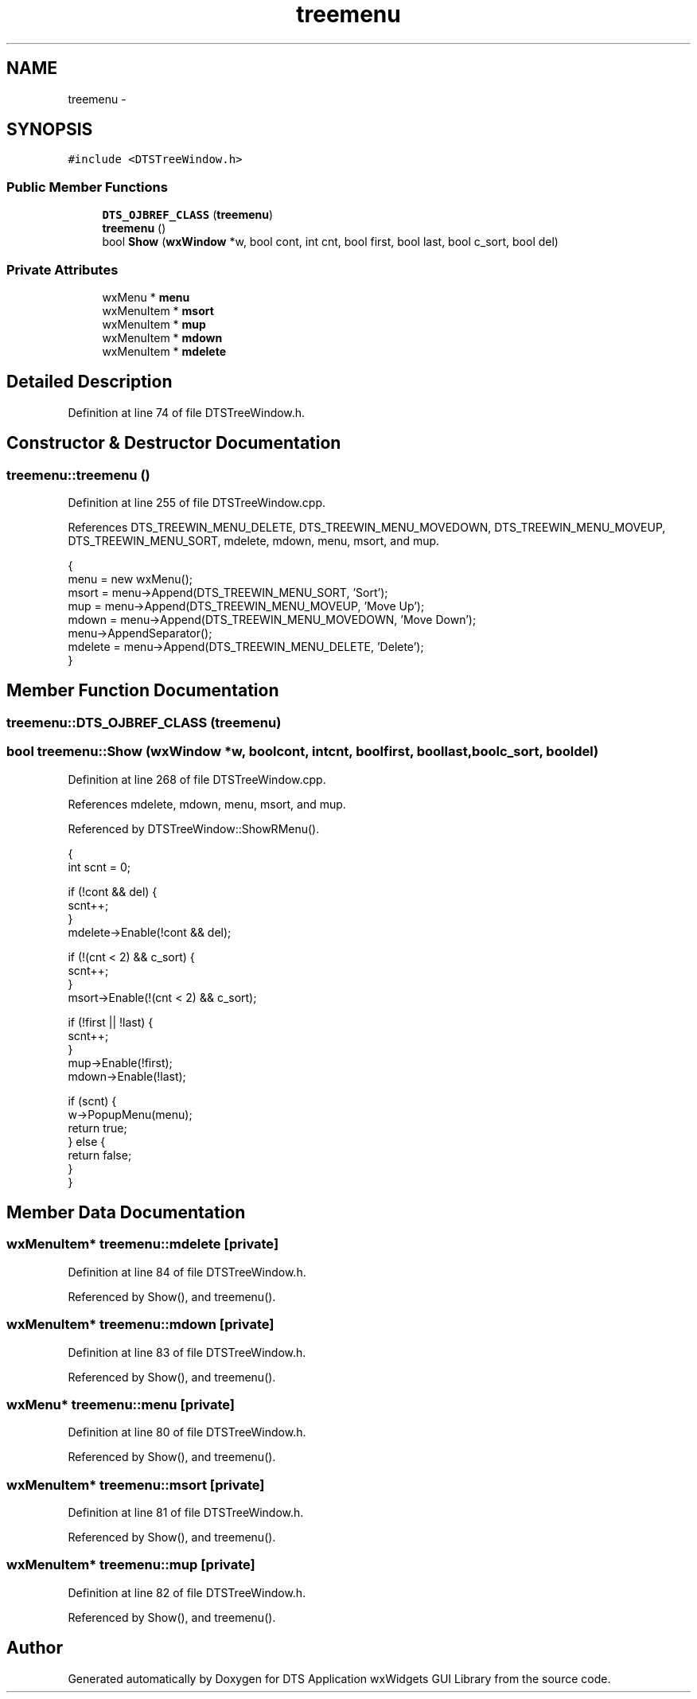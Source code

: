 .TH "treemenu" 3 "Fri Oct 11 2013" "Version 0.00" "DTS Application wxWidgets GUI Library" \" -*- nroff -*-
.ad l
.nh
.SH NAME
treemenu \- 
.SH SYNOPSIS
.br
.PP
.PP
\fC#include <DTSTreeWindow\&.h>\fP
.SS "Public Member Functions"

.in +1c
.ti -1c
.RI "\fBDTS_OJBREF_CLASS\fP (\fBtreemenu\fP)"
.br
.ti -1c
.RI "\fBtreemenu\fP ()"
.br
.ti -1c
.RI "bool \fBShow\fP (\fBwxWindow\fP *w, bool cont, int cnt, bool first, bool last, bool c_sort, bool del)"
.br
.in -1c
.SS "Private Attributes"

.in +1c
.ti -1c
.RI "wxMenu * \fBmenu\fP"
.br
.ti -1c
.RI "wxMenuItem * \fBmsort\fP"
.br
.ti -1c
.RI "wxMenuItem * \fBmup\fP"
.br
.ti -1c
.RI "wxMenuItem * \fBmdown\fP"
.br
.ti -1c
.RI "wxMenuItem * \fBmdelete\fP"
.br
.in -1c
.SH "Detailed Description"
.PP 
Definition at line 74 of file DTSTreeWindow\&.h\&.
.SH "Constructor & Destructor Documentation"
.PP 
.SS "treemenu::treemenu ()"

.PP
Definition at line 255 of file DTSTreeWindow\&.cpp\&.
.PP
References DTS_TREEWIN_MENU_DELETE, DTS_TREEWIN_MENU_MOVEDOWN, DTS_TREEWIN_MENU_MOVEUP, DTS_TREEWIN_MENU_SORT, mdelete, mdown, menu, msort, and mup\&.
.PP
.nf
                   {
    menu = new wxMenu();
    msort = menu->Append(DTS_TREEWIN_MENU_SORT, 'Sort');
    mup = menu->Append(DTS_TREEWIN_MENU_MOVEUP, 'Move Up');
    mdown = menu->Append(DTS_TREEWIN_MENU_MOVEDOWN, 'Move Down');
    menu->AppendSeparator();
    mdelete = menu->Append(DTS_TREEWIN_MENU_DELETE, 'Delete');
}
.fi
.SH "Member Function Documentation"
.PP 
.SS "treemenu::DTS_OJBREF_CLASS (\fBtreemenu\fP)"

.SS "bool treemenu::Show (\fBwxWindow\fP *w, boolcont, intcnt, boolfirst, boollast, boolc_sort, booldel)"

.PP
Definition at line 268 of file DTSTreeWindow\&.cpp\&.
.PP
References mdelete, mdown, menu, msort, and mup\&.
.PP
Referenced by DTSTreeWindow::ShowRMenu()\&.
.PP
.nf
                                                                                                 {
    int scnt = 0;

    if (!cont && del) {
        scnt++;
    }
    mdelete->Enable(!cont && del);

    if (!(cnt < 2) && c_sort) {
        scnt++;
    }
    msort->Enable(!(cnt < 2) && c_sort);

    if (!first || !last) {
        scnt++;
    }
    mup->Enable(!first);
    mdown->Enable(!last);

    if (scnt) {
        w->PopupMenu(menu);
        return true;
    } else {
        return false;
    }
}
.fi
.SH "Member Data Documentation"
.PP 
.SS "wxMenuItem* treemenu::mdelete\fC [private]\fP"

.PP
Definition at line 84 of file DTSTreeWindow\&.h\&.
.PP
Referenced by Show(), and treemenu()\&.
.SS "wxMenuItem* treemenu::mdown\fC [private]\fP"

.PP
Definition at line 83 of file DTSTreeWindow\&.h\&.
.PP
Referenced by Show(), and treemenu()\&.
.SS "wxMenu* treemenu::menu\fC [private]\fP"

.PP
Definition at line 80 of file DTSTreeWindow\&.h\&.
.PP
Referenced by Show(), and treemenu()\&.
.SS "wxMenuItem* treemenu::msort\fC [private]\fP"

.PP
Definition at line 81 of file DTSTreeWindow\&.h\&.
.PP
Referenced by Show(), and treemenu()\&.
.SS "wxMenuItem* treemenu::mup\fC [private]\fP"

.PP
Definition at line 82 of file DTSTreeWindow\&.h\&.
.PP
Referenced by Show(), and treemenu()\&.

.SH "Author"
.PP 
Generated automatically by Doxygen for DTS Application wxWidgets GUI Library from the source code\&.
